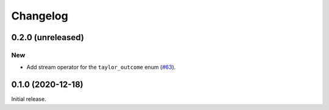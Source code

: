 Changelog
=========

0.2.0 (unreleased)
------------------

New
~~~

- Add stream operator for the ``taylor_outcome`` enum
  (`#63 <https://github.com/bluescarni/heyoka/pull/63>`__).

0.1.0 (2020-12-18)
------------------

Initial release.
